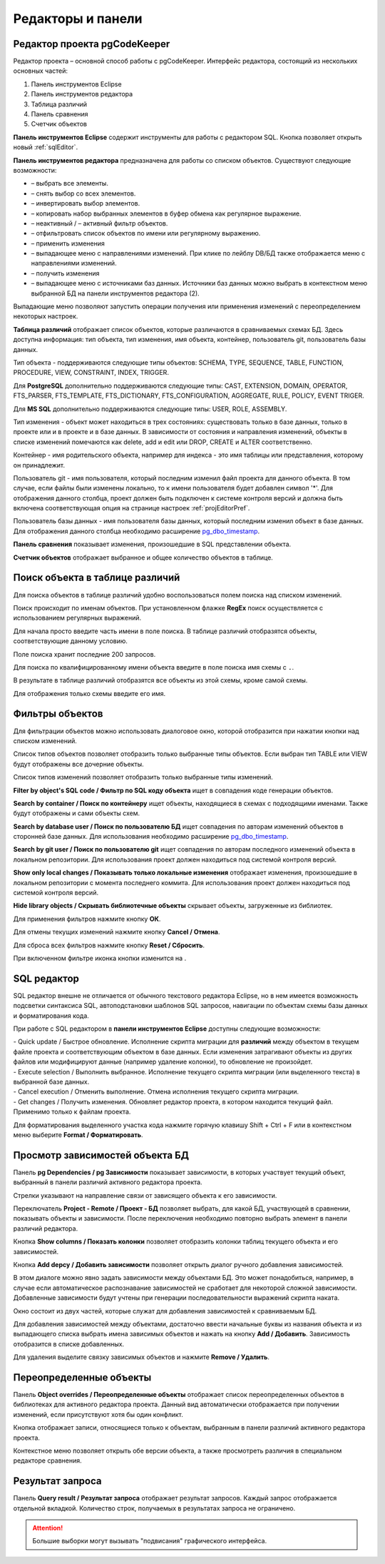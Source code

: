 ==================
Редакторы и панели
==================

.. _projEditor :

Редактор проекта pgCodeKeeper
~~~~~~~~~~~~~~~~~~~~~~~~~~~~~

Редактор проекта – основной способ работы с pgCodeKeeper. Интерфейс редактора, состоящий из нескольких основных частей:

#. Панель инструментов Eclipse
#. Панель инструментов редактора
#. Таблица различий
#. Панель сравнения
#. Счетчик объектов

.. image:: ../images/main_view.png

**Панель инструментов Eclipse** содержит инструменты для работы с редактором SQL. Кнопка |file| позволяет открыть новый :ref:`sqlEditor`.

**Панель инструментов редактора** предназначена для работы со списком объектов. Существуют следующие возможности:

- |check_all| – выбрать все элементы.
- |uncheck_all| – снять выбор со всех элементов.
- |loop_obj| – инвертировать выбор элементов.
- |copy_edit| – копировать набор выбранных элементов в буфер обмена как регулярное выражение.
- |empty_filter| – неактивный / |filter_tsk| – активный фильтр объектов.
- |search| – отфильтровать список объектов по имени или регулярному выражению.
- |save_edit| – применить изменения
- |triangle| – выпадающее меню с направлениями изменений. При клике по лейблу DB/БД также отображается меню с направлениями изменений.
- |refresh| – получить изменения
- |triangle| – выпадающее меню с источниками баз данных. Источники баз данных можно выбрать в контекстном меню выбранной БД |source_name| на панели инструментов редактора (2).

Выпадающие меню |triangle| позволяют запустить операции получения или применения изменений с переопределением некоторых настроек.

**Таблица различий** отображает список объектов, которые различаются в сравниваемых схемах БД. Здесь доступна информация: тип объекта, тип изменения, имя объекта, контейнер, пользователь git, пользователь базы данных.

Тип объекта - поддерживаются следующие типы объектов: SCHEMA, TYPE, SEQUENCE, TABLE, FUNCTION, PROCEDURE, VIEW, CONSTRAINT, INDEX, TRIGGER.

Для **PostgreSQL** дополнительно поддерживаются следующие типы: CAST, EXTENSION, DOMAIN, OPERATOR, FTS_PARSER, FTS_TEMPLATE, FTS_DICTIONARY, FTS_CONFIGURATION, AGGREGATE, RULE, POLICY, EVENT TRIGER.

Для **MS SQL** дополнительно поддерживаются следующие типы: USER, ROLE, ASSEMBLY.

Тип изменения - объект может находиться в трех состояниях: существовать только в базе данных, только в проекте или и в проекте и в базе данных. В зависимости от состояния и направления изменений, объекты в списке изменений помечаются как delete, add и edit или DROP, CREATE и ALTER соответственно.

Контейнер - имя родительского объекта, например для индекса - это имя таблицы или представления, которому он принадлежит.

Пользователь git - имя пользователя, который последним изменил файл проекта для данного объекта. В том случае, если файлы были изменены локально, то к имени пользователя будет добавлен символ '*'. Для отображения данного столбца, проект должен быть подключен к системе контроля версий и должна быть включена соответствующая опция на странице настроек :ref:`projEditorPref`.

Пользователь базы данных - имя пользователя базы данных, который последним изменил объект в базе данных. Для отображения данного столбца необходимо расширение `pg_dbo_timestamp <https://github.com/pgcodekeeper/pg_dbo_timestamp/>`_.

**Панель сравнения** показывает изменения, произошедшие в SQL представлении объекта.

**Счетчик объектов** отображает выбранное и общее количество объектов в таблице.

.. |check_all| image:: ../images/pgcodekeeper_project_view/check_all.png
.. |uncheck_all| image:: ../images/pgcodekeeper_project_view/uncheck_all.png
.. |loop_obj| image:: ../images/pgcodekeeper_project_view/loop_obj.png
.. |copy_edit| image:: ../images/pgcodekeeper_project_view/copy_edit.png
.. |empty_filter| image:: ../images/pgcodekeeper_project_view/empty_filter.png
.. |filter_tsk| image:: ../images/pgcodekeeper_project_view/filter_tsk.png
.. |file| image:: ../images/pgcodekeeper_project_view/add_file.png
.. |save_edit| image:: ../images/pgcodekeeper_project_view/save_edit.png
.. |search| image:: ../images/pgcodekeeper_project_view/search.png
   :height: 16px
   :width: 16 px
.. |source_name| image:: ../images/pgcodekeeper_project_view/source_name.png
.. |triangle| image:: ../images/triangle.png
   :height: 8px
   :width: 8 px


Поиск объекта в таблице различий
~~~~~~~~~~~~~~~~~~~~~~~~~~~~~~~~~

Для поиска объектов в таблице различий удобно воспользоваться полем поиска над списком изменений.

.. image:: ../images/search.png

Поиск происходит по именам объектов. При установленном флажке **RegEx** поиск осуществляется с использованием регулярных выражений.

Для начала просто введите часть имени в поле поиска. В таблице различий отобразятся объекты, соответствующие данному условию.

Поле поиска хранит последние 200 запросов.

Для поиска по квалифицированному имени объекта введите в поле поиска имя схемы с ``.``.

.. image:: ../images/search_qualified_name.png

В результате в таблице различий отобразятся все объекты из этой схемы, кроме самой схемы.

Для отображения только схемы введите его имя.


Фильтры объектов
~~~~~~~~~~~~~~~~

Для фильтрации объектов можно использовать диалоговое окно, которой отобразится при нажатии кнопки |empty_filter| над списком изменений. 

.. image:: ../images/filters.png

Список типов объектов позволяет отобразить только выбранные типы объектов. Если выбран тип TABLE или VIEW будут отображены все дочерние объекты.

Список типов изменений позволяет отобразить только выбранные типы изменений.

**Filter by object's SQL code / Фильтр по SQL коду объекта** ищет в совпадения коде генерации объектов.

**Search by container / Поиск по контейнеру** ищет объекты, находящиеся в схемах с подходящими именами. Также будут отображены и сами объекты схем.

**Search by database user / Поиск по пользователю БД** ищет совпадения по авторам изменений объектов в сторонней базе данных. Для использования необходимо расширение `pg_dbo_timestamp <https://github.com/pgcodekeeper/pg_dbo_timestamp/>`_.

**Search by git user / Поиск по пользователю git** ищет совпадения по авторам последного изменений объекта в локальном репозитории. Для использования проект должен находиться под системой контроля версий.

**Show only local changes / Показывать только локальные изменения** отображает изменения, произошедшие в локальном репозитории с момента последнего коммита. Для использования проект должен находиться под системой контроля версий.

**Hide library objects / Скрывать библиотечные объекты** скрывает объекты, загруженные из библиотек.

Для применения фильтров нажмите кнопку **ОК**.

Для отмены текущих изменений нажмите кнопку **Cancel / Отмена**.

Для сброса всех фильтров нажмите кнопку **Reset / Сбросить**.

При включенном фильтре иконка кнопки изменится на |filter_tsk|.

.. _sqlEditor :


SQL редактор
~~~~~~~~~~~~

SQL редактор внешне не отличается от обычного текстового редактора Eclipse, но в нем имеется возможность подсветки синтаксиса SQL, автоподстановки шаблонов SQL запросов, навигации по объектам схемы базы данных и форматирования кода.

.. image:: ../images/autocomplete.png


При работе с SQL редактором в **панели инструментов Eclipse** доступны следующие возможности:

| |quick_update| - Quick update / Быстрое обновление. Исполнение скрипта миграции для **различий** между объектом в текущем файле проекта и соответствующим объектом в базе данных. Если изменения затрагивают объекты из других файлов или модифицируют данные (например удаление колонки), то обновление не произойдет.
| |update_ddl| - Execute selection / Выполнить выбранное. Исполнение текущего скрипта миграции (или выделенного текста) в выбранной базе данных.
| |progress_stop| - Cancel execution / Отменить выполнение. Отмена исполнения текущего скрипта миграции. 
| |refresh| - Get changes / Получить изменения. Обновляет редактор проекта, в котором находится текущий файл. Применимо только к файлам проекта.

Для форматирования выделенного участка кода нажмите горячую клавишу Shift + Ctrl + F или в контекстном меню выберите **Format / Форматировать**.

.. |quick_update| image:: ../images/pgcodekeeper_project_view/quick_update.png
.. |update_ddl| image:: ../images/pgcodekeeper_project_view/update_ddl.png
.. |progress_stop| image:: ../images/pgcodekeeper_project_view/progress_stop.png
.. |refresh| image:: ../images/pgcodekeeper_project_view/refresh.png
   :height: 16px
   :width: 16 px


Просмотр зависимостей объекта БД
~~~~~~~~~~~~~~~~~~~~~~~~~~~~~~~~

Панель **pg Dependencies / pg Зависимости** показывает зависимости, в которых участвует текущий объект, выбранный в панели различий активного редактора проекта.

.. image:: ../images/pg_depend.png

Стрелки указывают на направление связи от зависящего объекта к его зависимости.

Переключатель **Project - Remote / Проект - БД** позволяет выбрать, для какой БД, участвующей в сравнении, показывать объекты и зависимости. После переключения необходимо повторно выбрать элемент в панели различий редактора.

Кнопка |show_col| **Show columns / Показать колонки** позволяет отобразить колонки таблиц текущего объекта и его зависимостей.

Кнопка |add_dep| **Add depcy / Добавить зависимости** позволяет открыть диалог ручного добавления зависимостей.

.. image:: ../images/manual_depcies.png

В этом диалоге можно явно задать зависимости между объектами БД. Это может понадобиться, например, в случае если автоматическое распознавание зависимостей не сработает для некоторой сложной зависимости. Добавленные зависимости будут учтены при генерации последовательности выражений скрипта наката.

Окно состоит из двух частей, которые служат для добавления зависимостей к сравниваемым БД.

Для добавления зависимостей между объектами, достаточно ввести начальные буквы из названия объекта и из выпадающего списка выбрать имена зависимых объектов и нажать на кнопку **Add / Добавить**. Зависимость отобразится в списке добавленных.

Для удаления выделите связку зависимых объектов и нажмите **Remove / Удалить**.


.. |add_dep| image:: ../images/pgcodekeeper_project_view/add_dep.png
.. |show_col| image:: ../images/pgcodekeeper_project_view/columns.png


.. _overrideView :

Переопределенные объекты
~~~~~~~~~~~~~~~~~~~~~~~~

Панель **Object overrides / Переопределенные объекты** отображает список переопределенных объектов в библиотеках для активного редактора проекта. Данный вид автоматически отображается при получении изменений, если присутствуют хотя бы один конфликт.

.. image:: ../images/override_view.png

Кнопка |sync| отображает записи, относящиеся только к объектам, выбранным в панели различий активного редактора проекта.

.. |sync| image:: ../images/pgcodekeeper_project_view/synced.png

Контекстное меню позволяет открыть обе версии объекта, а также просмотреть различия в специальном редакторе сравнения.


Результат запроса
~~~~~~~~~~~~~~~~~

Панель **Query result / Результат запроса** отображает результат запросов. Каждый запрос отображается отдельной вкладкой.
Количество строк, получаемых в результатах запроса не ограничено. 

.. attention:: Большие выборки могут вызывать "подвисания" графического интерфейса.

.. image:: ../images/result_set_view.png